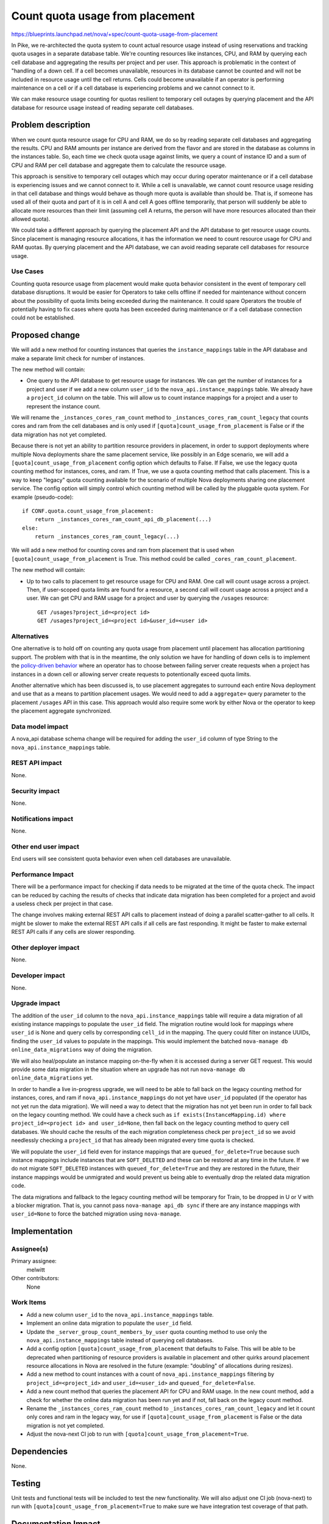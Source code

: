 ..
 This work is licensed under a Creative Commons Attribution 3.0 Unported
 License.

 http://creativecommons.org/licenses/by/3.0/legalcode

================================
Count quota usage from placement
================================

https://blueprints.launchpad.net/nova/+spec/count-quota-usage-from-placement

In Pike, we re-architected the quota system to count actual resource usage
instead of using reservations and tracking quota usages in a separate database
table. We're counting resources like instances, CPU, and RAM by querying each
cell database and aggregating the results per project and per user. This
approach is problematic in the context of "handling of a down cell. If a cell
becomes unavailable, resources in its database cannot be counted and will not
be included in resource usage until the cell returns. Cells could become
unavailable if an operator is performing maintenance on a cell or if a cell
database is experiencing problems and we cannot connect to it.

We can make resource usage counting for quotas resilient to temporary cell
outages by querying placement and the API database for resource usage instead
of reading separate cell databases.


Problem description
===================

When we count quota resource usage for CPU and RAM, we do so by reading
separate cell databases and aggregating the results. CPU and RAM amounts per
instance are derived from the flavor and are stored in the database as columns
in the instances table. So, each time we check quota usage against limits, we
query a count of instance ID and a sum of CPU and RAM per cell database and
aggregate them to calculate the resource usage.

This approach is sensitive to temporary cell outages which may occur during
operator maintenance or if a cell database is experiencing issues and we cannot
connect to it. While a cell is unavailable, we cannot count resource usage
residing in that cell database and things would behave as though more quota is
available than should be. That is, if someone has used all of their quota and
part of it is in cell A and cell A goes offline temporarily, that person will
suddenly be able to allocate more resources than their limit (assuming cell A
returns, the person will have more resources allocated than their allowed
quota).

We could take a different approach by querying the placement API and the API
database to get resource usage counts. Since placement is managing resource
allocations, it has the information we need to count resource usage for CPU and
RAM quotas. By querying placement and the API database, we can avoid reading
separate cell databases for resource usage.

Use Cases
---------

Counting quota resource usage from placement would make quota behavior
consistent in the event of temporary cell database disruptions. It would be
easier for Operators to take cells offline if needed for maintenance without
concern about the possibility of quota limits being exceeded during the
maintenance. It could spare Operators the trouble of potentially having to fix
cases where quota has been exceeded during maintenance or if a cell database
connection could not be established.

Proposed change
===============

We will add a new method for counting instances that queries the
``instance_mappings`` table in the API database and make a separate limit check
for number of instances.

The new method will contain:

* One query to the API database to get resource usage for instances. We can get
  the number of instances for a project and user if we add a new column
  ``user_id`` to the ``nova_api.instance_mappings`` table. We already have a
  ``project_id`` column on the table. This will allow us to count instance
  mappings for a project and a user to represent the instance count.

We will rename the ``_instances_cores_ram_count`` method to
``_instances_cores_ram_count_legacy`` that counts cores and ram from the cell
databases and is only used if ``[quota]count_usage_from_placement`` is False or
if the data migration has not yet completed.

Because there is not yet an ability to partition resource providers in
placement, in order to support deployments where multiple Nova deployments
share the same placement service, like possibly in an Edge scenario, we will
add a ``[quota]count_usage_from_placement`` config option which defaults to
False. If False, we use the legacy quota counting method for instances, cores,
and ram. If True, we use a quota counting method that calls placement. This is
a way to keep "legacy" quota counting available for the scenario of multiple
Nova deployments sharing one placement service. The config option will simply
control which counting method will be called by the pluggable quota system.
For example (pseudo-code):

::

    if CONF.quota.count_usage_from_placement:
        return _instances_cores_ram_count_api_db_placement(...)
    else:
        return _instances_cores_ram_count_legacy(...)

We will add a new method for counting cores and ram from placement that is used
when ``[quota]count_usage_from_placement`` is True. This method could be called
``_cores_ram_count_placement``.

The new method will contain:

* Up to two calls to placement to get resource usage for CPU and RAM. One call
  will count usage across a project. Then, if user-scoped quota limits are
  found for a resource, a second call will count usage across a project and a
  user.
  We can get CPU and RAM usage for a project and user by querying the
  ``/usages`` resource::

    GET /usages?project_id=<project id>
    GET /usages?project_id=<project id>&user_id=<user id>

Alternatives
------------

One alternative is to hold off on counting any quota usage from placement
until placement has allocation partitioning support. The problem with that is
in the meantime, the only solution we have for handling of down cells is to
implement the `policy-driven behavior`_ where an operator has to choose between
failing server create requests when a project has instances in a down cell or
allowing server create requests to potentionally exceed quota limits.

Another alternative which has been discussed is, to use placement aggregates to
surround each entire Nova deployment and use that as a means to partition
placement usages. We would need to add a ``aggregate=`` query parameter to the
placement ``/usages`` API in this case. This approach would also require some
work by either Nova or the operator to keep the placement aggregate
synchronized.

.. _policy-driven behavior: https://review.openstack.org/614783

Data model impact
-----------------

A nova_api database schema change will be required for adding the ``user_id``
column of type String to the ``nova_api.instance_mappings`` table.

REST API impact
---------------

None.

Security impact
---------------

None.

Notifications impact
--------------------

None.

Other end user impact
---------------------

End users will see consistent quota behavior even when cell databases are
unavailable.

Performance Impact
------------------

There will be a performance impact for checking if data needs to be migrated at
the time of the quota check. The impact can be reduced by caching the results
of checks that indicate data migration has been completed for a project and
avoid a useless check per project in that case.

The change involves making external REST API calls to placement instead of
doing a parallel scatter-gather to all cells. It might be slower to make the
external REST API calls if all cells are fast responding. It might be faster to
make external REST API calls if any cells are slower responding.

Other deployer impact
---------------------

None.

Developer impact
----------------

None.

Upgrade impact
--------------

The addition of the ``user_id`` column to the ``nova_api.instance_mappings``
table will require a data migration of all existing instance mappings to
populate the ``user_id`` field. The migration routine would look for mappings
where ``user_id`` is None and query cells by corresponding ``cell_id`` in
the mapping. The query could filter on instance UUIDs, finding the ``user_id``
values to populate in the mappings. This would implement the batched
``nova-manage db online_data_migrations`` way of doing the migration.

We will also heal/populate an instance mapping on-the-fly when it is accessed
during a server GET request. This would provide some data migration in the
situation where an upgrade has not run
``nova-manage db online_data_migrations`` yet.

In order to handle a live in-progress upgrade, we will need to be able to fall
back on the legacy counting method for instances, cores, and ram if
``nova_api.instance_mappings`` do not yet have ``user_id`` populated (if the
operator has not yet run the data migration). We will need a way to detect that
the migration has not yet been run in order to fall back on the legacy counting
method. We could have a check such as ``if exists(InstanceMapping.id) where
project_id=<project id> and user_id=None``, then fall back on the legacy
counting method to query cell databases. We should cache the results of the
each migration completeness check per ``project_id`` so we avoid needlessly
checking a ``project_id`` that has already been migrated every time quota is
checked.

We will populate the ``user_id`` field even for instance mappings that are
``queued_for_delete=True`` because such instance mappings include instances
that are ``SOFT_DELETED`` and these can be restored at any time in the future.
If we do not migrate ``SOFT_DELETED`` instances with ``queued_for_delete=True``
and they are restored in the future, their instance mappings would be
unmigrated and would prevent us being able to eventually drop the related data
migration code.

The data migrations and fallback to the legacy counting method will be
temporary for Train, to be dropped in U or V with a blocker migration. That is,
you cannot pass ``nova-manage api_db sync`` if there are any instance mappings
with ``user_id=None`` to force the batched migration using ``nova-manage``.

Implementation
==============

Assignee(s)
-----------

Primary assignee:
  melwitt

Other contributors:
  None

Work Items
----------

* Add a new column ``user_id`` to the ``nova_api.instance_mappings`` table.
* Implement an online data migration to populate the ``user_id`` field.
* Update the ``_server_group_count_members_by_user`` quota counting method to
  use only the ``nova_api.instance_mappings`` table instead of querying cell
  databases.
* Add a config option ``[quota]count_usage_from_placement`` that
  defaults to False. This will be able to be deprecated when partitioning of
  resource providers is available in placement and other quirks around
  placement resource allocations in Nova are resolved in the future (example:
  "doubling" of allocations during resizes).
* Add a new method to count instances with a count of
  ``nova_api.instance_mappings`` filtering by ``project_id=<project_id>`` and
  ``user_id=<user_id>`` and ``queued_for_delete=False``.
* Add a new count method that queries the placement API for CPU and RAM usage.
  In the new count method, add a check for whether the online data migration
  has been run yet and if not, fall back on the legacy count method.
* Rename the ``_instances_cores_ram_count`` method to
  ``_instances_cores_ram_count_legacy`` and let it count only cores and ram in
  the legacy way, for use if ``[quota]count_usage_from_placement`` is False or
  the data migration is not yet completed.
* Adjust the nova-next CI job to run with
  ``[quota]count_usage_from_placement=True``.

Dependencies
============

None.

Testing
=======

Unit tests and functional tests will be included to test the new functionality.
We will also adjust one CI job (nova-next) to run with
``[quota]count_usage_from_placement=True`` to make sure we have integration
test coverage of that path.

Documentation Impact
====================

The documentation_ of Cells v2 caveats will be updated to update the paragraph
about the inability to correctly calculate quota usage when one or more cells
are unreachable. We will document that beginning in Train, there are new
deployment options.

.. _documentation: https://docs.openstack.org/nova/latest/user/cellsv2-layout.html#quota-related-quirks

References
==========

This builds upon the work done in Pike to re-architect quotas to count
resources.

* http://specs.openstack.org/openstack/nova-specs/specs/pike/approved/cells-count-resources-to-check-quota-in-api.html

This may also inadvertantly fix a bug we have where if the "recheck" quota
check fails during the conductor check and the request is a multi-create, we
will have all servers fall into ERROR state for the user to clean up. Because
this change will count instance mappings for the instance count and instance
mappings have almost [*]_ the same lifetime as build requests, we should not
see the behavior of multi-create servers in ERROR state if they fail the quota
"recheck" in conductor.

* https://bugs.launchpad.net/nova/+bug/1716706

.. [*] We create build request and instance mapping in separate database
       transactions, so there is a tiny window where build request can exist
       without a corrensponding instance mapping.

History
=======

.. list-table:: Revisions
   :header-rows: 1

   * - Release Name
     - Description
   * - Stein
     - Introduced
   * - Train
     - Re-proposed
